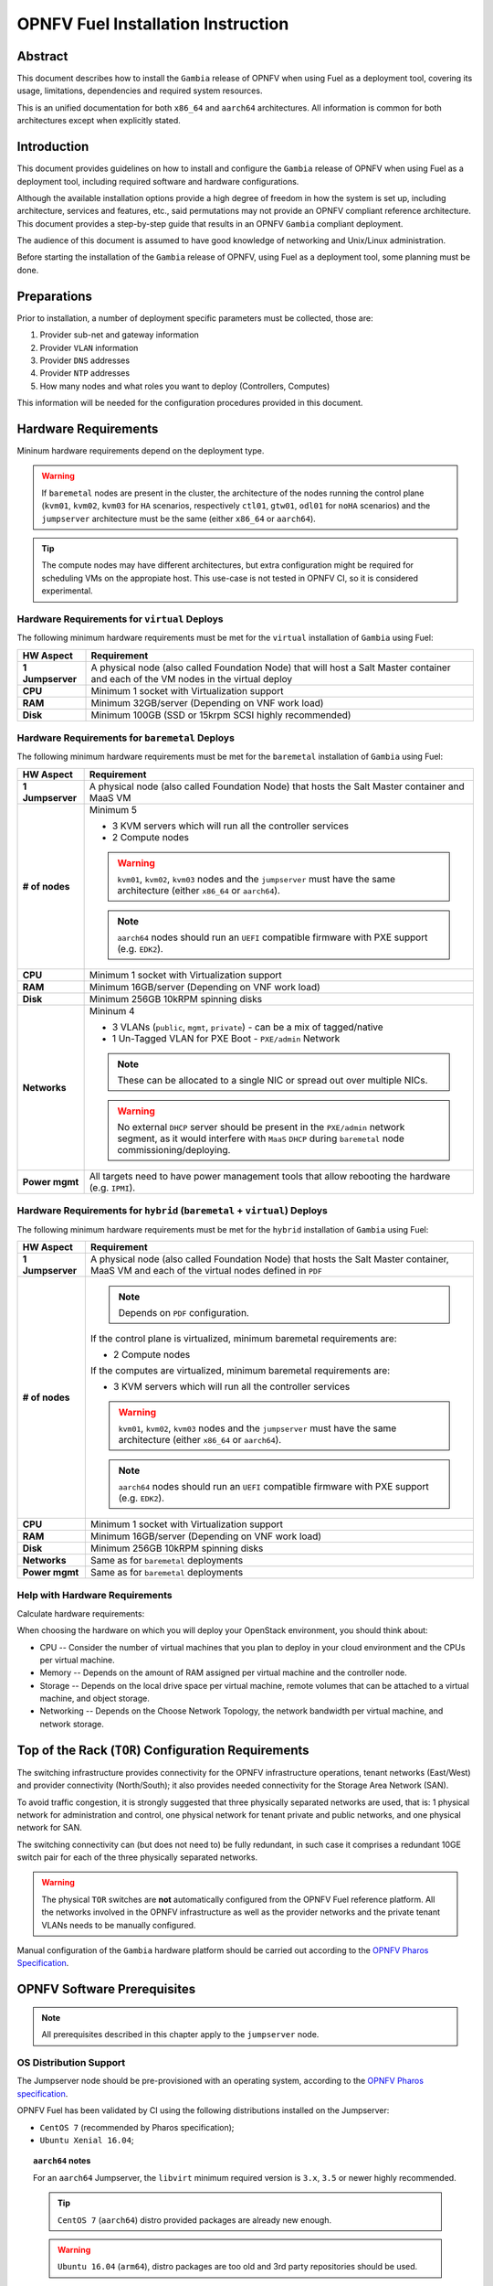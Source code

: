 .. This work is licensed under a Creative Commons Attribution 4.0 International License.
.. http://creativecommons.org/licenses/by/4.0
.. (c) Open Platform for NFV Project, Inc. and its contributors

***********************************
OPNFV Fuel Installation Instruction
***********************************

Abstract
========

This document describes how to install the ``Gambia`` release of
OPNFV when using Fuel as a deployment tool, covering its usage,
limitations, dependencies and required system resources.

This is an unified documentation for both ``x86_64`` and ``aarch64``
architectures. All information is common for both architectures
except when explicitly stated.

Introduction
============

This document provides guidelines on how to install and
configure the ``Gambia`` release of OPNFV when using Fuel as a
deployment tool, including required software and hardware configurations.

Although the available installation options provide a high degree of
freedom in how the system is set up, including architecture, services
and features, etc., said permutations may not provide an OPNFV
compliant reference architecture. This document provides a
step-by-step guide that results in an OPNFV ``Gambia`` compliant
deployment.

The audience of this document is assumed to have good knowledge of
networking and Unix/Linux administration.

Before starting the installation of the ``Gambia`` release of
OPNFV, using Fuel as a deployment tool, some planning must be
done.

Preparations
============

Prior to installation, a number of deployment specific parameters must be
collected, those are:

#.     Provider sub-net and gateway information

#.     Provider ``VLAN`` information

#.     Provider ``DNS`` addresses

#.     Provider ``NTP`` addresses

#.     How many nodes and what roles you want to deploy (Controllers, Computes)

This information will be needed for the configuration procedures
provided in this document.

Hardware Requirements
=====================

Mininum hardware requirements depend on the deployment type.

.. WARNING::

    If ``baremetal`` nodes are present in the cluster, the architecture of the
    nodes running the control plane (``kvm01``, ``kvm02``, ``kvm03`` for
    ``HA`` scenarios, respectively ``ctl01``, ``gtw01``, ``odl01`` for
    ``noHA`` scenarios) and the ``jumpserver`` architecture must be the same
    (either ``x86_64`` or ``aarch64``).

.. TIP::

    The compute nodes may have different architectures, but extra
    configuration might be required for scheduling VMs on the appropiate host.
    This use-case is not tested in OPNFV CI, so it is considered experimental.

Hardware Requirements for ``virtual`` Deploys
~~~~~~~~~~~~~~~~~~~~~~~~~~~~~~~~~~~~~~~~~~~~~

The following minimum hardware requirements must be met for the ``virtual``
installation of ``Gambia`` using Fuel:

+------------------+------------------------------------------------------+
| **HW Aspect**    | **Requirement**                                      |
|                  |                                                      |
+==================+======================================================+
| **1 Jumpserver** | A physical node (also called Foundation Node) that   |
|                  | will host a Salt Master container and each of the VM |
|                  | nodes in the virtual deploy                          |
+------------------+------------------------------------------------------+
| **CPU**          | Minimum 1 socket with Virtualization support         |
+------------------+------------------------------------------------------+
| **RAM**          | Minimum 32GB/server (Depending on VNF work load)     |
+------------------+------------------------------------------------------+
| **Disk**         | Minimum 100GB (SSD or 15krpm SCSI highly recommended)|
+------------------+------------------------------------------------------+

Hardware Requirements for ``baremetal`` Deploys
~~~~~~~~~~~~~~~~~~~~~~~~~~~~~~~~~~~~~~~~~~~~~~~

The following minimum hardware requirements must be met for the ``baremetal``
installation of ``Gambia`` using Fuel:

+------------------+------------------------------------------------------+
| **HW Aspect**    | **Requirement**                                      |
|                  |                                                      |
+==================+======================================================+
| **1 Jumpserver** | A physical node (also called Foundation Node) that   |
|                  | hosts the Salt Master container and MaaS VM          |
+------------------+------------------------------------------------------+
| **# of nodes**   | Minimum 5                                            |
|                  |                                                      |
|                  | - 3 KVM servers which will run all the controller    |
|                  |   services                                           |
|                  |                                                      |
|                  | - 2 Compute nodes                                    |
|                  |                                                      |
|                  | .. WARNING::                                         |
|                  |                                                      |
|                  |     ``kvm01``, ``kvm02``, ``kvm03`` nodes and the    |
|                  |     ``jumpserver`` must have the same architecture   |
|                  |     (either ``x86_64`` or ``aarch64``).              |
|                  |                                                      |
|                  | .. NOTE::                                            |
|                  |                                                      |
|                  |     ``aarch64`` nodes should run an ``UEFI``         |
|                  |     compatible firmware with PXE support             |
|                  |     (e.g. ``EDK2``).                                 |
+------------------+------------------------------------------------------+
| **CPU**          | Minimum 1 socket with Virtualization support         |
+------------------+------------------------------------------------------+
| **RAM**          | Minimum 16GB/server (Depending on VNF work load)     |
+------------------+------------------------------------------------------+
| **Disk**         | Minimum 256GB 10kRPM spinning disks                  |
+------------------+------------------------------------------------------+
| **Networks**     | Mininum 4                                            |
|                  |                                                      |
|                  | - 3 VLANs (``public``, ``mgmt``, ``private``) -      |
|                  |   can be a mix of tagged/native                      |
|                  |                                                      |
|                  | - 1 Un-Tagged VLAN for PXE Boot -                    |
|                  |   ``PXE/admin`` Network                              |
|                  |                                                      |
|                  | .. NOTE::                                            |
|                  |                                                      |
|                  |     These can be allocated to a single NIC           |
|                  |     or spread out over multiple NICs.                |
|                  |                                                      |
|                  | .. WARNING::                                         |
|                  |                                                      |
|                  |     No external ``DHCP`` server should be present    |
|                  |     in the ``PXE/admin`` network segment, as it      |
|                  |     would interfere with ``MaaS`` ``DHCP`` during    |
|                  |     ``baremetal`` node commissioning/deploying.      |
+------------------+------------------------------------------------------+
| **Power mgmt**   | All targets need to have power management tools that |
|                  | allow rebooting the hardware (e.g. ``IPMI``).        |
+------------------+------------------------------------------------------+

Hardware Requirements for ``hybrid`` (``baremetal`` + ``virtual``) Deploys
~~~~~~~~~~~~~~~~~~~~~~~~~~~~~~~~~~~~~~~~~~~~~~~~~~~~~~~~~~~~~~~~~~~~~~~~~~

The following minimum hardware requirements must be met for the ``hybrid``
installation of ``Gambia`` using Fuel:

+------------------+------------------------------------------------------+
| **HW Aspect**    | **Requirement**                                      |
|                  |                                                      |
+==================+======================================================+
| **1 Jumpserver** | A physical node (also called Foundation Node) that   |
|                  | hosts the Salt Master container, MaaS VM and         |
|                  | each of the virtual nodes defined in ``PDF``         |
+------------------+------------------------------------------------------+
| **# of nodes**   | .. NOTE::                                            |
|                  |                                                      |
|                  |     Depends on ``PDF`` configuration.                |
|                  |                                                      |
|                  | If the control plane is virtualized, minimum         |
|                  | baremetal requirements are:                          |
|                  |                                                      |
|                  | - 2 Compute nodes                                    |
|                  |                                                      |
|                  | If the computes are virtualized, minimum             |
|                  | baremetal requirements are:                          |
|                  |                                                      |
|                  | - 3 KVM servers which will run all the controller    |
|                  |   services                                           |
|                  |                                                      |
|                  | .. WARNING::                                         |
|                  |                                                      |
|                  |     ``kvm01``, ``kvm02``, ``kvm03`` nodes and the    |
|                  |     ``jumpserver`` must have the same architecture   |
|                  |     (either ``x86_64`` or ``aarch64``).              |
|                  |                                                      |
|                  | .. NOTE::                                            |
|                  |                                                      |
|                  |     ``aarch64`` nodes should run an ``UEFI``         |
|                  |     compatible firmware with PXE support             |
|                  |     (e.g. ``EDK2``).                                 |
+------------------+------------------------------------------------------+
| **CPU**          | Minimum 1 socket with Virtualization support         |
+------------------+------------------------------------------------------+
| **RAM**          | Minimum 16GB/server (Depending on VNF work load)     |
+------------------+------------------------------------------------------+
| **Disk**         | Minimum 256GB 10kRPM spinning disks                  |
+------------------+------------------------------------------------------+
| **Networks**     | Same as for ``baremetal`` deployments                |
+------------------+------------------------------------------------------+
| **Power mgmt**   | Same as for ``baremetal`` deployments                |
+------------------+------------------------------------------------------+

Help with Hardware Requirements
~~~~~~~~~~~~~~~~~~~~~~~~~~~~~~~

Calculate hardware requirements:

When choosing the hardware on which you will deploy your OpenStack
environment, you should think about:

- CPU -- Consider the number of virtual machines that you plan to deploy in
  your cloud environment and the CPUs per virtual machine.

- Memory -- Depends on the amount of RAM assigned per virtual machine and the
  controller node.

- Storage -- Depends on the local drive space per virtual machine, remote
  volumes that can be attached to a virtual machine, and object storage.

- Networking -- Depends on the Choose Network Topology, the network bandwidth
  per virtual machine, and network storage.

Top of the Rack (``TOR``) Configuration Requirements
====================================================

The switching infrastructure provides connectivity for the OPNFV
infrastructure operations, tenant networks (East/West) and provider
connectivity (North/South); it also provides needed connectivity for
the Storage Area Network (SAN).

To avoid traffic congestion, it is strongly suggested that three
physically separated networks are used, that is: 1 physical network
for administration and control, one physical network for tenant private
and public networks, and one physical network for SAN.

The switching connectivity can (but does not need to) be fully redundant,
in such case it comprises a redundant 10GE switch pair for each of the
three physically separated networks.

.. WARNING::

    The physical ``TOR`` switches are **not** automatically configured from
    the OPNFV Fuel reference platform. All the networks involved in the OPNFV
    infrastructure as well as the provider networks and the private tenant
    VLANs needs to be manually configured.

Manual configuration of the ``Gambia`` hardware platform should
be carried out according to the `OPNFV Pharos Specification`_.

OPNFV Software Prerequisites
============================

.. NOTE::

    All prerequisites described in this chapter apply to the ``jumpserver``
    node.

OS Distribution Support
~~~~~~~~~~~~~~~~~~~~~~~

The Jumpserver node should be pre-provisioned with an operating system,
according to the `OPNFV Pharos specification`_.

OPNFV Fuel has been validated by CI using the following distributions
installed on the Jumpserver:

- ``CentOS 7`` (recommended by Pharos specification);
- ``Ubuntu Xenial 16.04``;

.. TOPIC:: ``aarch64`` notes

    For an ``aarch64`` Jumpserver, the ``libvirt`` minimum required
    version is ``3.x``, ``3.5`` or newer highly recommended.

    .. TIP::

        ``CentOS 7`` (``aarch64``) distro provided packages are already new
        enough.

    .. WARNING::

        ``Ubuntu 16.04`` (``arm64``), distro packages are too old and 3rd party
        repositories should be used.

    For convenience, Armband provides a DEB repository holding all the
    required packages.

    To add and enable the Armband repository on an Ubuntu 16.04 system,
    create a new sources list file ``/apt/sources.list.d/armband.list``
    with the following contents:

    .. code-block:: console

        jenkins@jumpserver:~$ cat /etc/apt/sources.list.d/armband.list
        deb http://linux.enea.com/mcp-repos/queens/xenial queens-armband main

        jenkins@jumpserver:~$ sudo apt-key adv --keyserver keys.gnupg.net \
                                               --recv 798AB1D1
        jenkins@jumpserver:~$ sudo apt-get update

OS Distribution Packages
~~~~~~~~~~~~~~~~~~~~~~~~

By default, the ``deploy.sh`` script will automatically install the required
distribution package dependencies on the Jumpserver, so the end user does
not have to manually install them before starting the deployment.

This includes Python, QEMU, libvirt etc.

.. SEEALSO::

    To disable automatic package installation (and/or upgrade) during
    deployment, check out the ``-P`` deploy argument.

.. WARNING::

    The install script expects ``libvirt`` to be already running on the
    Jumpserver.

In case ``libvirt`` packages are missing, the script will install them; but
depending on the OS distribution, the user might have to start the
``libvirt`` daemon service manually, then run the deploy script again.

Therefore, it is recommended to install ``libvirt`` explicitly on the
Jumpserver before the deployment.

While not mandatory, upgrading the kernel on the Jumpserver is also highly
recommended.

.. code-block:: console

    jenkins@jumpserver:~$ sudo apt-get install \
                          linux-image-generic-hwe-16.04-edge libvirt-bin
    jenkins@jumpserver:~$ sudo reboot

User Requirements
~~~~~~~~~~~~~~~~~

The user running the deploy script on the Jumpserver should belong to
``sudo`` and ``libvirt`` groups, and have passwordless sudo access.

.. NOTE::

    Throughout this documentation, we will use the ``jenkins`` username for
    this role.

The following example adds the groups to the user ``jenkins``:

.. code-block:: console

    jenkins@jumpserver:~$ sudo usermod -aG sudo jenkins
    jenkins@jumpserver:~$ sudo usermod -aG libvirt jenkins
    jenkins@jumpserver:~$ sudo reboot
    jenkins@jumpserver:~$ groups
    jenkins sudo libvirt

    jenkins@jumpserver:~$ sudo visudo
    ...
    %jenkins ALL=(ALL) NOPASSWD:ALL

Local Artifact Storage
~~~~~~~~~~~~~~~~~~~~~~

The folder containing the temporary deploy artifacts (``/home/jenkins/tmpdir``
in the examples below) needs to have mask ``777`` in order for ``libvirt`` to
be able to use them.

.. code-block:: console

    jenkins@jumpserver:~$ mkdir -p -m 777 /home/jenkins/tmpdir

Network Configuration
~~~~~~~~~~~~~~~~~~~~~

Relevant Linux bridges should also be pre-configured for certain networks,
depending on the type of the deployment.

+------------+---------------+----------------------------------------------+
| Network    | Linux Bridge  | Linux Bridge necessity based on deploy type  |
|            |               +--------------+---------------+---------------+
|            |               | ``virtual``  | ``baremetal`` | ``hybrid``    |
+============+===============+==============+===============+===============+
| PXE/admin  | ``admin_br``  | absent       | present       | present       |
+------------+---------------+--------------+---------------+---------------+
| management | ``mgmt_br``   | optional     | optional,     | optional,     |
|            |               |              | recommended,  | recommended,  |
|            |               |              | required for  | required for  |
|            |               |              | ``functest``, | ``functest``, |
|            |               |              | ``yardstick`` | ``yardstick`` |
+------------+---------------+--------------+---------------+---------------+
| internal   | ``int_br``    | optional     | optional      | present       |
+------------+---------------+--------------+---------------+---------------+
| public     | ``public_br`` | optional     | optional,     | optional,     |
|            |               |              | recommended,  | recommended,  |
|            |               |              | useful for    | useful for    |
|            |               |              | debugging     | debugging     |
+------------+---------------+--------------+---------------+---------------+

.. TIP::

    IP addresses should be assigned to the created bridge interfaces (not
    to one of its ports).

.. WARNING::

    ``PXE/admin`` bridge (``admin_br``) **must** have an IP address.

Changes ``deploy.sh`` Will Perform to Jumpserver OS
~~~~~~~~~~~~~~~~~~~~~~~~~~~~~~~~~~~~~~~~~~~~~~~~~~~

.. WARNING::

    The install script will alter Jumpserver sysconf and disable
    ``net.bridge.bridge-nf-call``.

.. WARNING::

    The install script will automatically install and/or upgrade the
    required distribution package dependencies on the Jumpserver,
    unless explicitly asked not to (via the ``-P`` deploy arg).

OPNFV Software Configuration (``XDF``)
======================================

.. versionadded:: 5.0.0
.. versionchanged:: 7.0.0

Unlike the old approach based on OpenStack Fuel, OPNFV Fuel no longer has a
graphical user interface for configuring the environment, but instead
switched to OPNFV specific descriptor files that we will call generically
``XDF``:

- ``PDF`` (POD Descriptor File) provides an abstraction of the target POD
  with all its hardware characteristics and required parameters;
- ``IDF`` (Installer Descriptor File) extends the ``PDF`` with POD related
  parameters required by the OPNFV Fuel installer;
- ``SDF`` (Scenario Descriptor File, **not** yet adopted) will later
  replace embedded scenario definitions, describing the roles and layout of
  the cluster enviroment for a given reference architecture;

.. TIP::

    For ``virtual`` deployments, if the ``public`` network will be accessed
    from outside the ``jumpserver`` node, a custom ``PDF``/``IDF`` pair is
    required for customizing ``idf.net_config.public`` and
    ``idf.fuel.jumphost.bridges.public``.

.. NOTE::

    For OPNFV CI PODs, as well as simple (no ``public`` bridge) ``virtual``
    deployments, ``PDF``/``IDF`` files are already available in the
    `pharos git repo`_. They can be used as a reference for user-supplied
    inputs or to kick off a deployment right away.

+----------+------------------------------------------------------------------+
| LAB/POD  | ``PDF``/``IDF`` availability based on deploy type                |
|          +------------------------+--------------------+--------------------+
|          | ``virtual``            | ``baremetal``      | ``hybrid``         |
+==========+========================+====================+====================+
| OPNFV CI | available in           | available in       | N/A, as currently  |
| POD      | `pharos git repo`_     | `pharos git repo`_ | there are 0 hybrid |
|          | (e.g.                  | (e.g. ``lf-pod2``, | PODs in OPNFV CI   |
|          | ``ericsson-virtual1``) | ``arm-pod5``)      |                    |
+----------+------------------------+--------------------+--------------------+
| local or | ``user-supplied``      | ``user-supplied``  | ``user-supplied``  |
| new POD  |                        |                    |                    |
+----------+------------------------+--------------------+--------------------+

.. TIP::

    Both ``PDF`` and ``IDF`` structure are modelled as ``yaml`` schemas in the
    `pharos git repo`_, also included as a git submodule in OPNFV Fuel.

    .. SEEALSO::

        - ``mcp/scripts/pharos/config/pdf/pod1.schema.yaml``
        - ``mcp/scripts/pharos/config/pdf/idf-pod1.schema.yaml``

    Schema files are also used during the initial deployment phase to validate
    the user-supplied input ``PDF``/``IDF`` files.

``PDF``
~~~~~~~

The Pod Descriptor File is a hardware description of the POD
infrastructure. The information is modeled under a ``yaml`` structure.

The hardware description covers the ``jumphost`` node and a set of ``nodes``
for the cluster target boards. For each node the following characteristics
are defined:

- Node parameters including ``CPU`` features and total memory;
- A list of available disks;
- Remote management parameters;
- Network interfaces list including name, ``MAC`` address, link speed,
  advanced features;

.. SEEALSO::

    A reference file with the expected ``yaml`` structure is available at:

    - ``mcp/scripts/pharos/config/pdf/pod1.yaml``

    For more information on ``PDF``, see the `OPNFV PDF Wiki Page`_.

.. WARNING::

    The fixed IPs defined in ``PDF`` are ignored by the OPNFV Fuel installer
    script and it will instead assign addresses based on the network ranges
    defined in ``IDF``.

    For more details on the way IP addresses are assigned, see
    :ref:`OPNFV Fuel User Guide <fuel-userguide>`.

``PDF``/``IDF`` Role (hostname) Mapping
~~~~~~~~~~~~~~~~~~~~~~~~~~~~~~~~~~~~~~~

Upcoming ``SDF`` support will introduce a series of possible node roles.
Until that happens, the role mapping logic is hardcoded, based on node index
in ``PDF``/``IDF`` (which should also be in sync, i.e. the parameters of the
``n``-th cluster node defined in ``PDF`` should be the ``n``-th node in
``IDF`` structures too).

+-------------+------------------+----------------------+
| Node index  | ``HA`` scenario  | ``noHA`` scenario    |
+=============+==================+======================+
| 1st         | ``kvm01``        | ``ctl01``            |
+-------------+------------------+----------------------+
| 2nd         | ``kvm02``        | ``gtw01``            |
+-------------+------------------+----------------------+
| 3rd         | ``kvm03``        | ``odl01``/``unused`` |
+-------------+------------------+----------------------+
| 4th,        | ``cmp001``,      | ``cmp001``,          |
| 5th,        | ``cmp002``,      | ``cmp002``,          |
| ...         | ``...``          | ``...``              |
+-------------+------------------+----------------------+

.. TIP::

    To switch node role(s), simply reorder the node definitions in
    ``PDF``/``IDF`` (make sure to keep them in sync).

``IDF``
~~~~~~~

The Installer Descriptor File extends the ``PDF`` with POD related parameters
required by the installer. This information may differ per each installer type
and it is not considered part of the POD infrastructure.

``idf.*`` Overview
------------------

The ``IDF`` file must be named after the ``PDF`` it attaches to, with the
prefix ``idf-``.

.. SEEALSO::

    A reference file with the expected ``yaml`` structure is available at:

    - ``mcp/scripts/pharos/config/pdf/idf-pod1.yaml``

The file follows a ``yaml`` structure and at least two sections
(``idf.net_config`` and ``idf.fuel``) are expected.

The ``idf.fuel`` section defines several sub-sections required by the OPNFV
Fuel installer:

- ``jumphost``: List of bridge names for each network on the Jumpserver;
- ``network``: List of device name and bus address info of all the target nodes.
  The order must be aligned with the order defined in the ``PDF`` file.
  The OPNFV Fuel installer relies on the ``IDF`` model to setup all node NICs
  by defining the expected device name and bus address;
- ``maas``: Defines the target nodes commission timeout and deploy timeout;
- ``reclass``: Defines compute parameter tuning, including huge pages, ``CPU``
  pinning and other ``DPDK`` settings;

.. code-block:: yaml

    ---
    idf:
      version: 0.1     # fixed, the only supported version (mandatory)
      net_config:      # POD network configuration overview (mandatory)
        oob: ...       # mandatory
        admin: ...     # mandatory
        mgmt: ...      # mandatory
        storage: ...   # mandatory
        private: ...   # mandatory
        public: ...    # mandatory
      fuel:            # OPNFV Fuel specific section (mandatory)
        jumphost:      # OPNFV Fuel jumpserver bridge configuration (mandatory)
          bridges:                          # Bridge name mapping (mandatory)
            admin: 'admin_br'               # <PXE/admin bridge name> or ~
            mgmt: 'mgmt_br'                 # <mgmt bridge name> or ~
            private: ~                      # <private bridge name> or ~
            public: 'public_br'             # <public bridge name> or ~
          trunks: ...                       # Trunked networks (optional)
        maas:                               # MaaS timeouts (optional)
          timeout_comissioning: 10          # commissioning timeout in minutes
          timeout_deploying: 15             # deploy timeout in minutes
        network:                            # Cluster nodes network (mandatory)
          ntp_strata_host1: 1.pool.ntp.org  # NTP1 (optional)
          ntp_strata_host2: 0.pool.ntp.org  # NTP2 (optional)
          node: ...                         # List of per-node cfg (mandatory)
        reclass:                            # Additional params (mandatory)
          node: ...                         # List of per-node cfg (mandatory)

``idf.net_config``
------------------

``idf.net_config`` was introduced as a mechanism to map all the usual cluster
networks (internal and provider networks, e.g. ``mgmt``) to their ``VLAN``
tags, ``CIDR`` and a physical interface index (used to match networks to
interface names, like ``eth0``, on the cluster nodes).


.. WARNING::

    The mapping between one network segment (e.g. ``mgmt``) and its ``CIDR``/
    ``VLAN`` is not configurable on a per-node basis, but instead applies to
    all the nodes in the cluster.

For each network, the following parameters are currently supported:

+--------------------------+--------------------------------------------------+
| ``idf.net_config.*`` key | Details                                          |
+==========================+==================================================+
| ``interface``            | The index of the interface to use for this net.  |
|                          | For each cluster node (if network is present),   |
|                          | OPNFV Fuel will determine the underlying physical|
|                          | interface by picking the element at index        |
|                          | ``interface`` from the list of network interface |
|                          | names defined in                                 |
|                          | ``idf.fuel.network.node.*.interfaces``.          |
|                          | Required for each network.                       |
|                          |                                                  |
|                          | .. NOTE::                                        |
|                          |                                                  |
|                          |     The interface index should be the            |
|                          |     same on all cluster nodes. This can be       |
|                          |     achieved by ordering them accordingly in     |
|                          |     ``PDF``/``IDF``.                             |
+--------------------------+--------------------------------------------------+
| ``vlan``                 | ``VLAN`` tag (integer) or the string ``native``. |
|                          | Required for each network.                       |
+--------------------------+--------------------------------------------------+
| ``ip-range``             | When specified, all cluster IPs dynamically      |
|                          | allocated by OPNFV Fuel for that network will be |
|                          | assigned inside this range.                      |
|                          | Required for ``oob``, optional for others.       |
|                          |                                                  |
|                          | .. NOTE::                                        |
|                          |                                                  |
|                          |     For now, only range start address is used.   |
+--------------------------+--------------------------------------------------+
| ``network``              | Network segment address.                         |
|                          | Required for each network, except ``oob``.       |
+--------------------------+--------------------------------------------------+
| ``mask``                 | Network segment mask.                            |
|                          | Required for each network, except ``oob``.       |
+--------------------------+--------------------------------------------------+
| ``gateway``              | Gateway IP address.                              |
|                          | Required for ``public``, N/A for others.         |
+--------------------------+--------------------------------------------------+
| ``dns``                  | List of DNS IP addresses.                        |
|                          | Required for ``public``, N/A for others.         |
+--------------------------+--------------------------------------------------+

Sample ``public`` network configuration block:

.. code-block:: yaml

    idf:
        net_config:
            public:
              interface: 1
              vlan: native
              network: 10.0.16.0
              ip-range: 10.0.16.100-10.0.16.253
              mask: 24
              gateway: 10.0.16.254
              dns:
                - 8.8.8.8
                - 8.8.4.4

.. TOPIC:: ``hybrid`` POD notes

    Interface indexes must be the same for all nodes, which is problematic
    when mixing ``virtual`` nodes (where all interfaces were untagged
    so far) with ``baremetal`` nodes (where interfaces usually carry
    tagged VLANs).

    .. TIP::

        To achieve this, a special ``jumpserver`` network layout is used:
        ``mgmt``, ``storage``, ``private``, ``public`` are trunked together
        in a single ``trunk`` bridge:

        - without decapsulating them (if they are also tagged on ``baremetal``);
          a ``trunk.<vlan_tag>`` interface should be created on the
          ``jumpserver`` for each tagged VLAN so the kernel won't drop the
          packets;
        - by decapsulating them  first (if they are also untagged on
          ``baremetal`` nodes);

    The ``trunk`` bridge is then used for all bridges OPNFV Fuel
    is aware of in ``idf.fuel.jumphost.bridges``, e.g. for a ``trunk`` where
    only ``mgmt`` network is not decapsulated:

    .. code-block:: yaml

        idf:
            fuel:
              jumphost:
                bridges:
                  admin: 'admin_br'
                  mgmt: 'trunk'
                  private: 'trunk'
                  public: 'trunk'
                trunks:
                  # mgmt network is not decapsulated for jumpserver infra VMs,
                  # to align with the VLAN configuration of baremetal nodes.
                  mgmt: True

.. WARNING::

    The Linux kernel limits the name of network interfaces to 16 characters.
    Extra care is required when choosing bridge names, so appending the
    ``VLAN`` tag won't lead to an interface name length exceeding that limit.

``idf.fuel.network``
--------------------

``idf.fuel.network`` allows mapping the cluster networks (e.g. ``mgmt``) to
their physical interface name (e.g. ``eth0``) and bus address on the cluster
nodes.

``idf.fuel.network.node`` should be a list with the same number (and order) of
elements as the cluster nodes defined in ``PDF``, e.g. the second cluster node
in ``PDF`` will use the interface name and bus address defined in the second
list element.

Below is a sample configuration block for a single node with two interfaces:

.. code-block:: yaml

    idf:
      fuel:
        network:
          node:
            # Ordered-list, index should be in sync with node index in PDF
            - interfaces:
                # Ordered-list, index should be in sync with interface index
                # in PDF
                - 'ens3'
                - 'ens4'
              busaddr:
                # Bus-info reported by `ethtool -i ethX`
                - '0000:00:03.0'
                - '0000:00:04.0'


``idf.fuel.reclass``
--------------------

``idf.fuel.reclass`` provides a way of overriding default values in the
reclass cluster model.

This currently covers strictly compute parameter tuning, including huge
pages, ``CPU`` pinning and other ``DPDK`` settings.

``idf.fuel.reclass.node`` should be a list with the same number (and order) of
elements as the cluster nodes defined in ``PDF``, e.g. the second cluster node
in ``PDF`` will use the parameters defined in the second list element.

The following parameters are currently supported:

+---------------------------------+-------------------------------------------+
| ``idf.fuel.reclass.node.*``     | Details                                   |
| key                             |                                           |
+=================================+===========================================+
| ``nova_cpu_pinning``            | List of CPU cores nova will be pinned to. |
|                                 |                                           |
|                                 | .. NOTE::                                 |
|                                 |                                           |
|                                 |     Currently disabled.                   |
+---------------------------------+-------------------------------------------+
| ``compute_hugepages_size``      | Size of each persistent huge pages.       |
|                                 |                                           |
|                                 | Usual values are ``2M`` and ``1G``.       |
+---------------------------------+-------------------------------------------+
| ``compute_hugepages_count``     | Total number of persistent huge pages.    |
+---------------------------------+-------------------------------------------+
| ``compute_hugepages_mount``     | Mount point to use for huge pages.        |
+---------------------------------+-------------------------------------------+
| ``compute_kernel_isolcpu``      | List of certain CPU cores that are        |
|                                 | isolated from Linux scheduler.            |
+---------------------------------+-------------------------------------------+
| ``compute_dpdk_driver``         | Kernel module to provide userspace I/O    |
|                                 | support.                                  |
+---------------------------------+-------------------------------------------+
| ``compute_ovs_pmd_cpu_mask``    | Hexadecimal mask of CPUs to run ``DPDK``  |
|                                 | Poll-mode drivers.                        |
+---------------------------------+-------------------------------------------+
| ``compute_ovs_dpdk_socket_mem`` | Set of amount huge pages in ``MB`` to be  |
|                                 | used by ``OVS-DPDK`` daemon taken for each|
|                                 | ``NUMA`` node. Set size is equal to       |
|                                 | ``NUMA`` nodes count, elements are        |
|                                 | divided by comma.                         |
+---------------------------------+-------------------------------------------+
| ``compute_ovs_dpdk_lcore_mask`` | Hexadecimal mask of ``DPDK`` lcore        |
|                                 | parameter used to run ``DPDK`` processes. |
+---------------------------------+-------------------------------------------+
| ``compute_ovs_memory_channels`` | Number of memory channels to be used.     |
+---------------------------------+-------------------------------------------+
| ``dpdk0_driver``                | NIC driver to use for physical network    |
|                                 | interface.                                |
+---------------------------------+-------------------------------------------+
| ``dpdk0_n_rxq``                 | Number of ``RX`` queues.                  |
+---------------------------------+-------------------------------------------+

Sample ``compute_params`` configuration block (for a single node):

.. code-block:: yaml

    idf:
      fuel:
        reclass:
          node:
            - compute_params:
                common: &compute_params_common
                  compute_hugepages_size: 2M
                  compute_hugepages_count: 2048
                  compute_hugepages_mount: /mnt/hugepages_2M
                dpdk:
                  <<: *compute_params_common
                  compute_dpdk_driver: uio
                  compute_ovs_pmd_cpu_mask: "0x6"
                  compute_ovs_dpdk_socket_mem: "1024"
                  compute_ovs_dpdk_lcore_mask: "0x8"
                  compute_ovs_memory_channels: "2"
                  dpdk0_driver: igb_uio
                  dpdk0_n_rxq: 2

``SDF``
~~~~~~~

Scenario Descriptor Files are not yet implemented in the OPNFV Fuel ``Gambia``
release.

Instead, embedded OPNFV Fuel scenarios files are locally available in
``mcp/config/scenario``.

OPNFV Software Installation and Deployment
==========================================

This section describes the process of installing all the components needed to
deploy the full OPNFV reference platform stack across a server cluster.

Deployment Types
~~~~~~~~~~~~~~~~

.. WARNING::

    OPNFV releases previous to ``Gambia`` used to rely on the ``virtual``
    keyword being part of the POD name (e.g. ``ericsson-virtual2``) to
    configure the deployment type as ``virtual``. Otherwise ``baremetal``
    was implied.

``Gambia`` and newer releases are more flexbile towards supporting a mix
of ``baremetal`` and ``virtual`` nodes, so the type of deployment is
now automatically determined based on the cluster nodes types in ``PDF``:

+---------------------------------+-------------------------------------------+
| ``PDF`` has nodes of type       | Deployment type                           |
+---------------+-----------------+                                           |
| ``baremetal`` | ``virtual``     |                                           |
+===============+=================+===========================================+
| yes           | no              | ``baremetal``                             |
+---------------+-----------------+-------------------------------------------+
| yes           | yes             | ``hybrid``                                |
+---------------+-----------------+-------------------------------------------+
| no            | yes             | ``virtual``                               |
+---------------+-----------------+-------------------------------------------+

Based on that, the deployment script will later enable/disable certain extra
nodes (e.g. ``mas01``) and/or ``STATE`` files (e.g. ``maas``).

``HA`` vs ``noHA``
~~~~~~~~~~~~~~~~~~

High availability of OpenStack services is determined based on scenario name,
e.g. ``os-nosdn-nofeature-noha`` vs ``os-nosdn-nofeature-ha``.

.. TIP::

    ``HA`` scenarios imply a virtualized control plane (``VCP``) for the
    OpenStack services running on the 3 ``kvm`` nodes.

    .. SEEALSO::

        An experimental feature argument (``-N``) is supported by the deploy
        script for disabling ``VCP``, although it might not be supported by
        all scenarios and is not being continuosly validated by OPNFV CI/CD.

.. WARNING::

    ``virtual`` ``HA`` deployments are not officially supported, due to
    poor performance and various limitations of nested virtualization on
    both ``x86_64`` and ``aarch64`` architectures.

    .. TIP::

        ``virtual`` ``HA`` deployments without ``VCP`` are supported, but
        highly experimental.

+-------------------------------+-------------------------+-------------------+
| Feature                       | ``HA`` scenario         | ``noHA`` scenario |
+===============================+=========================+===================+
| ``VCP``                       | yes,                    | no                |
| (Virtualized Control Plane)   | disabled with ``-N``    |                   |
+-------------------------------+-------------------------+-------------------+
| OpenStack APIs SSL            | yes                     | no                |
+-------------------------------+-------------------------+-------------------+
| Storage                       | ``GlusterFS``           | ``NFS``           |
+-------------------------------+-------------------------+-------------------+

Steps to Start the Automatic Deploy
~~~~~~~~~~~~~~~~~~~~~~~~~~~~~~~~~~~

These steps are common for ``virtual``, ``baremetal`` or ``hybrid`` deploys,
``x86_64``, ``aarch64`` or ``mixed`` (``x86_64`` and ``aarch64``):

- Clone the OPNFV Fuel code from gerrit
- Checkout the ``Gambia`` release tag
- Start the deploy script

.. NOTE::

    The deployment uses the OPNFV Pharos project as input (``PDF`` and
    ``IDF`` files) for hardware and network configuration of all current
    OPNFV PODs.

    When deploying a new POD, one may pass the ``-b`` flag to the deploy
    script to override the path for the labconfig directory structure
    containing the ``PDF`` and ``IDF`` (``<URI to configuration repo ...>`` is
    the absolute path to a local or remote directory structure, populated
    similar to `pharos git repo`_, i.e. ``PDF``/``IDF`` reside in a
    subdirectory called ``labs/<lab_name>``).

.. code-block:: console

    jenkins@jumpserver:~$ git clone https://git.opnfv.org/fuel
    jenkins@jumpserver:~$ cd fuel
    jenkins@jumpserver:~/fuel$ git checkout opnfv-7.0.0
    jenkins@jumpserver:~/fuel$ ci/deploy.sh -l <lab_name> \
                                            -p <pod_name> \
                                            -b <URI to configuration repo containing the PDF/IDF files> \
                                            -s <scenario> \
                                            -D \
                                            -S <Storage directory for deploy artifacts> |& tee deploy.log

.. TIP::

    Besides the basic options,  there are other recommended deploy arguments:

    - use ``-D`` option to enable the debug info
    - use ``-S`` option to point to a tmp dir where the disk images are saved.
      The deploy artifacts will be re-used on subsequent (re)deployments.
    - use ``|& tee`` to save the deploy log to a file

Typical Cluster Examples
~~~~~~~~~~~~~~~~~~~~~~~~

Common cluster layouts usually fall into one of the cases described below,
categorized by deployment type (``baremetal``, ``virtual`` or ``hybrid``) and
high availability (``HA`` or ``noHA``).

A simplified overview of the steps ``deploy.sh`` will automatically perform is:

- create a Salt Master Docker container on the jumpserver, which will drive
  the rest of the installation;
- ``baremetal`` or ``hybrid`` only: create a ``MaaS`` infrastructure node VM,
  which will be leveraged using Salt to handle OS provisioning on the
  ``baremetal`` nodes;
- leverage Salt to install & configure OpenStack;

.. NOTE::

    A virtual network ``mcpcontrol`` is always created for initial connection
    of the VMs on Jumphost.

.. WARNING::

    A single cluster deployment per ``jumpserver`` node is currently supported,
    indifferent of its type (``virtual``, ``baremetal`` or ``hybrid``).

Once the deployment is complete, the following should be accessible:

+---------------+----------------------------------+---------------------------+
| Resource      | ``HA`` scenario                  | ``noHA`` scenario         |
+===============+==================================+===========================+
| ``Horizon``   | ``https://<prx public VIP>``     | ``http://<ctl VIP>:8078`` |
| (Openstack    |                                  |                           |
| Dashboard)    |                                  |                           |
+---------------+----------------------------------+---------------------------+
| ``SaltStack`` | ``http://<prx public VIP>:8090`` | N/A                       |
| Deployment    |                                  |                           |
| Documentation |                                  |                           |
+---------------+----------------------------------+---------------------------+

.. SEEALSO::

    For more details on locating and importing the generated SSL certificate,
    see :ref:`OPNFV Fuel User Guide <fuel-userguide>`.

``virtual`` ``noHA`` POD
------------------------

In the following figure there are two generic examples of ``virtual`` deploys,
each on a separate Jumphost node, both behind the same ``TOR`` switch:

- Jumphost 1 has only virsh bridges (created by the deploy script);
- Jumphost 2 has a mix of Linux (manually created) and ``libvirt`` managed
  bridges (created by the deploy script);

.. figure:: img/fuel_virtual_noha.png
   :align: center
   :width: 60%
   :alt: OPNFV Fuel Virtual noHA POD Network Layout Examples

   OPNFV Fuel Virtual noHA POD Network Layout Examples

   +-------------+------------------------------------------------------------+
   | ``cfg01``   | Salt Master Docker container                               |
   +-------------+------------------------------------------------------------+
   | ``ctl01``   | Controller VM                                              |
   +-------------+------------------------------------------------------------+
   | ``gtw01``   | Gateway VM with neutron services                           |
   |             | (``DHCP`` agent, ``L3`` agent, ``metadata`` agent etc)     |
   +-------------+------------------------------------------------------------+
   | ``odl01``   | VM on which ``ODL`` runs                                   |
   |             | (for scenarios deployed with ODL)                          |
   +-------------+------------------------------------------------------------+
   | ``cmp001``, | Compute VMs                                                |
   | ``cmp002``  |                                                            |
   +-------------+------------------------------------------------------------+

.. TIP::

    If external access to the ``public`` network is not required, there is
    little to no motivation to create a custom ``PDF``/``IDF`` set for a
    virtual deployment.

    Instead, the existing virtual PODs definitions in `pharos git repo`_ can
    be used as-is:

    - ``ericsson-virtual1`` for ``x86_64``;
    - ``arm-virtual2`` for ``aarch64``;

.. code-block:: console

    # example deploy cmd for an x86_64 virtual cluster
    jenkins@jumpserver:~/fuel$ ci/deploy.sh -l ericsson \
                                            -p virtual1 \
                                            -s os-nosdn-nofeature-noha \
                                            -D \
                                            -S /home/jenkins/tmpdir |& tee deploy.log

``baremetal`` ``noHA`` POD
--------------------------

.. WARNING::

    These scenarios are not tested in OPNFV CI, so they are considered
    experimental.

.. figure:: img/fuel_baremetal_noha.png
   :align: center
   :width: 60%
   :alt: OPNFV Fuel Baremetal noHA POD Network Layout Example

   OPNFV Fuel Baremetal noHA POD Network Layout Example

   +-------------+------------------------------------------------------------+
   | ``cfg01``   | Salt Master Docker container                               |
   +-------------+------------------------------------------------------------+
   | ``mas01``   | MaaS Node VM                                               |
   +-------------+------------------------------------------------------------+
   | ``ctl01``   | Baremetal controller node                                  |
   +-------------+------------------------------------------------------------+
   | ``gtw01``   | Baremetal Gateway with neutron services                    |
   |             | (dhcp agent, L3 agent, metadata, etc)                      |
   +-------------+------------------------------------------------------------+
   | ``odl01``   | Baremetal node on which ODL runs                           |
   |             | (for scenarios deployed with ODL, otherwise unused         |
   +-------------+------------------------------------------------------------+
   | ``cmp001``, | Baremetal Computes                                         |
   | ``cmp002``  |                                                            |
   +-------------+------------------------------------------------------------+
   | Tenant VM   | VM running in the cloud                                    |
   +-------------+------------------------------------------------------------+

``baremetal`` ``HA`` POD
------------------------

.. figure:: img/fuel_baremetal_ha.png
   :align: center
   :width: 60%
   :alt: OPNFV Fuel Baremetal HA POD Network Layout Example

   OPNFV Fuel Baremetal HA POD Network Layout Example

   +---------------------------+----------------------------------------------+
   | ``cfg01``                 | Salt Master Docker container                 |
   +---------------------------+----------------------------------------------+
   | ``mas01``                 | MaaS Node VM                                 |
   +---------------------------+----------------------------------------------+
   | ``kvm01``,                | Baremetals which hold the VMs with           |
   | ``kvm02``,                | controller functions                         |
   | ``kvm03``                 |                                              |
   +---------------------------+----------------------------------------------+
   | ``prx01``,                | Proxy VMs for Nginx                          |
   | ``prx02``                 |                                              |
   +---------------------------+----------------------------------------------+
   | ``msg01``,                | RabbitMQ Service VMs                         |
   | ``msg02``,                |                                              |
   | ``msg03``                 |                                              |
   +---------------------------+----------------------------------------------+
   | ``dbs01``,                | MySQL service VMs                            |
   | ``dbs02``,                |                                              |
   | ``dbs03``                 |                                              |
   +---------------------------+----------------------------------------------+
   | ``mdb01``,                | Telemetry VMs                                |
   | ``mdb02``,                |                                              |
   | ``mdb03``                 |                                              |
   +---------------------------+----------------------------------------------+
   | ``odl01``                 | VM on which ``OpenDaylight`` runs            |
   |                           | (for scenarios deployed with ``ODL``)        |
   +---------------------------+----------------------------------------------+
   | ``cmp001``,               | Baremetal Computes                           |
   | ``cmp002``                |                                              |
   +---------------------------+----------------------------------------------+
   | Tenant VM                 | VM running in the cloud                      |
   +---------------------------+----------------------------------------------+

.. code-block:: console

    # x86_x64 baremetal deploy on pod2 from Linux Foundation lab (lf-pod2)
    jenkins@jumpserver:~/fuel$ ci/deploy.sh -l lf \
                                            -p pod2 \
                                            -s os-nosdn-nofeature-ha \
                                            -D \
                                            -S /home/jenkins/tmpdir |& tee deploy.log

.. code-block:: console

    # aarch64 baremetal deploy on pod5 from Enea ARM lab (arm-pod5)
    jenkins@jumpserver:~/fuel$ ci/deploy.sh -l arm \
                                            -p pod5 \
                                            -s os-nosdn-nofeature-ha \
                                            -D \
                                            -S /home/jenkins/tmpdir |& tee deploy.log

``hybrid`` ``noHA`` POD
-----------------------

.. figure:: img/fuel_hybrid_noha.png
   :align: center
   :width: 60%
   :alt: OPNFV Fuel Hybrid noHA POD Network Layout Examples

   OPNFV Fuel Hybrid noHA POD Network Layout Examples

   +-------------+------------------------------------------------------------+
   | ``cfg01``   | Salt Master Docker container                               |
   +-------------+------------------------------------------------------------+
   | ``mas01``   | MaaS Node VM                                               |
   +-------------+------------------------------------------------------------+
   | ``ctl01``   | Controller VM                                              |
   +-------------+------------------------------------------------------------+
   | ``gtw01``   | Gateway VM with neutron services                           |
   |             | (``DHCP`` agent, ``L3`` agent, ``metadata`` agent etc)     |
   +-------------+------------------------------------------------------------+
   | ``odl01``   | VM on which ``ODL`` runs                                   |
   |             | (for scenarios deployed with ODL)                          |
   +-------------+------------------------------------------------------------+
   | ``cmp001``, | Baremetal Computes                                         |
   | ``cmp002``  |                                                            |
   +-------------+------------------------------------------------------------+

Automatic Deploy Breakdown
~~~~~~~~~~~~~~~~~~~~~~~~~~

When an automatic deploy is started, the following operations are performed
sequentially by the deploy script:

+------------------+----------------------------------------------------------+
| **Deploy stage** | **Details**                                              |
+==================+==========================================================+
| Argument         | enviroment variables and command line arguments passed   |
| Parsing          | to ``deploy.sh`` are interpreted                         |
+------------------+----------------------------------------------------------+
| Distribution     | Install and/or configure mandatory requirements on the   |
| Package          | ``jumpserver`` node:                                     |
| Installation     |                                                          |
|                  | - ``Docker`` (from upstream and not distribution repos,  |
|                  |   as the version included in ``Ubuntu`` ``Xenial`` is    |
|                  |   outdated);                                             |
|                  | - ``docker-compose`` (from upstream, as the version      |
|                  |   included in both ``CentOS 7`` and                      |
|                  |   ``Ubuntu Xenial 16.04`` has dependency issues on most  |
|                  |   systems);                                              |
|                  | - ``virt-inst`` (from upstream, as the version included  |
|                  |   in ``Ubuntu Xenial 16.04`` is outdated and lacks       |
|                  |   certain required features);                            |
|                  | - other miscelaneous requirements, depending on          |
|                  |   ``jumpserver`` distribution OS;                        |
|                  |                                                          |
|                  | .. SEEALSO::                                             |
|                  |                                                          |
|                  |     - ``mcp/scripts/requirements_deb.yaml`` (``Ubuntu``) |
|                  |     - ``mcp/scripts/requirements_rpm.yaml`` (``CentOS``) |
|                  |                                                          |
|                  | .. WARNING::                                             |
|                  |                                                          |
|                  |     Mininum required ``Docker`` version is ``17.x``.     |
|                  |                                                          |
|                  | .. WARNING::                                             |
|                  |                                                          |
|                  |     Mininum required ``virt-inst`` version is ``1.4``.   |
+------------------+----------------------------------------------------------+
| Patch            | For each ``git`` submodule in OPNFV Fuel repository,     |
| Apply            | if a subdirectory with the same name exists under        |
|                  | ``mcp/patches``, all patches in that subdirectory are    |
|                  | applied using ``git-am`` to the respective ``git``       |
|                  | submodule.                                               |
|                  |                                                          |
|                  | This allows OPNFV Fuel to alter upstream repositories    |
|                  | contents before consuming them, including:               |
|                  |                                                          |
|                  | - ``Docker`` container build process customization;      |
|                  | - ``salt-formulas`` customization;                       |
|                  | - ``reclass.system`` customization;                      |
|                  |                                                          |
|                  | .. SEEALSO::                                             |
|                  |                                                          |
|                  |     - ``mcp/patches/README.rst``                         |
+------------------+----------------------------------------------------------+
| SSH RSA Keypair  | If not already present, a RSA keypair is generated on    |
| Generation       | the ``jumpserver`` node at:                              |
|                  |                                                          |
|                  | - ``/var/lib/opnfv/mcp.rsa{,.pub}``                      |
|                  |                                                          |
|                  | The public key will be added to the ``authorized_keys``  |
|                  | list for ``ubuntu`` user, so the private key can be used |
|                  | for key-based logins on:                                 |
|                  |                                                          |
|                  | - ``cfg01``, ``mas01`` infrastructure nodes;             |
|                  | - all cluster nodes (``baremetal`` and/or ``virtual``),  |
|                  |   including ``VCP`` VMs;                                 |
+------------------+----------------------------------------------------------+
| ``j2``           | Based on ``XDF`` (``PDF``, ``IDF``, ``SDF``) and         |
| Expansion        | additional deployment configuration determined during    |
|                  | ``argument parsing`` stage described above, all jinja2   |
|                  | templates are expanded, including:                       |
|                  |                                                          |
|                  | - various classes in ``reclass.cluster``;                |
|                  | - docker-compose ``yaml`` for Salt Master bring-up;      |
|                  | - ``libvirt`` network definitions (``xml``);             |
+------------------+----------------------------------------------------------+
| Jumpserver       | Basic validation that common ``jumpserver`` requirements |
| Requirements     | are satisfied, e.g. ``PXE/admin`` is Linux bridge if     |
| Check            | ``baremetal`` nodes are defined in the ``PDF``.          |
+------------------+----------------------------------------------------------+
| Infrastucture    | .. NOTE::                                                |
| Setup            |                                                          |
|                  |     All steps apply to and only to the ``jumpserver``.   |
|                  |                                                          |
|                  | - prepare virtual machines;                              |
|                  | - (re)create ``libvirt`` managed networks;               |
|                  | - apply ``sysctl`` configuration;                        |
|                  | - apply ``udev`` configuration;                          |
|                  | - create & start virtual machines prepared earlier;      |
|                  | - create & start Salt Master (``cfg01``) Docker          |
|                  |   container;                                             |
+------------------+----------------------------------------------------------+
| ``STATE``        | Based on deployment type, scenario and other parameters, |
| Files            | a ``STATE`` file list is constructed, then executed      |
|                  | sequentially.                                            |
|                  |                                                          |
|                  | .. TIP::                                                 |
|                  |                                                          |
|                  |     The table below lists all current ``STATE`` files    |
|                  |     and their intended action.                           |
|                  |                                                          |
|                  | .. SEEALSO::                                             |
|                  |                                                          |
|                  |     For more information on how the list of ``STATE``    |
|                  |     files is constructed, see                            |
|                  |     :ref:`OPNFV Fuel User Guide <fuel-userguide>`.       |
+------------------+----------------------------------------------------------+
| Log              | Contents of ``/var/log`` are recursively gathered from   |
| Collection       | all the nodes, then archived together for later          |
|                  | inspection.                                              |
+------------------+----------------------------------------------------------+

``STATE`` Files Overview
------------------------

+---------------------------+-------------------------------------------------+
| ``STATE`` file            | Targets involved and main intended action       |
+===========================+=================================================+
| ``virtual_init``          | ``cfg01``: reclass node generation              |
|                           |                                                 |
|                           | ``jumpserver`` VMs (e.g. ``mas01``): basic OS   |
|                           | config                                          |
+---------------------------+-------------------------------------------------+
| ``maas``                  | ``mas01``: OS, MaaS installation,               |
|                           | ``baremetal`` node commissioning and deploy     |
|                           |                                                 |
|                           | .. NOTE::                                       |
|                           |                                                 |
|                           |     Skipped if no ``baremetal`` nodes are       |
|                           |     defined in ``PDF`` (``virtual`` deploy).    |
+---------------------------+-------------------------------------------------+
| ``baremetal_init``        | ``kvm``, ``cmp``: OS install, config            |
+---------------------------+-------------------------------------------------+
| ``dpdk``                  | ``cmp``: configure OVS-DPDK                     |
+---------------------------+-------------------------------------------------+
| ``networks``              | ``ctl``: create OpenStack networks              |
+---------------------------+-------------------------------------------------+
| ``neutron_gateway``       | ``gtw01``: configure Neutron gateway            |
+---------------------------+-------------------------------------------------+
| ``opendaylight``          | ``odl01``: install & configure ``ODL``          |
+---------------------------+-------------------------------------------------+
| ``openstack_noha``        | cluster nodes: install OpenStack without ``HA`` |
+---------------------------+-------------------------------------------------+
| ``openstack_ha``          | cluster nodes: install OpenStack with ``HA``    |
+---------------------------+-------------------------------------------------+
| ``virtual_control_plane`` | ``kvm``: create ``VCP`` VMs                     |
|                           |                                                 |
|                           | ``VCP`` VMs: basic OS config                    |
|                           |                                                 |
|                           | .. NOTE::                                       |
|                           |                                                 |
|                           |     Skipped if ``-N`` deploy argument is used.  |
+---------------------------+-------------------------------------------------+
| ``tacker``                | ``ctl``: install & configure Tacker             |
+---------------------------+-------------------------------------------------+

Release Notes
=============

Please refer to the :ref:`OPNFV Fuel Release Notes <fuel-releasenotes>`
article.

References
==========

For more information on the OPNFV ``Gambia`` 7.0 release, please see:

#. `OPNFV Home Page`_
#. `OPNFV Documentation`_
#. `OPNFV Software Downloads`_
#. `OPNFV Gambia Wiki Page`_
#. `OpenStack Queens Release Artifacts`_
#. `OpenStack Documentation`_
#. `OpenDaylight Artifacts`_
#. `Mirantis Cloud Platform Documentation`_
#. `Saltstack Documentation`_
#. `Saltstack Formulas`_
#. `Reclass`_

.. FIXME: cleanup unused refs, extend above list
.. _`OpenDaylight`: https://www.opendaylight.org/software
.. _`OpenDaylight Artifacts`: https://www.opendaylight.org/software/downloads
.. _`MCP`: https://www.mirantis.com/software/mcp/
.. _`Mirantis Cloud Platform Documentation`: https://docs.mirantis.com/mcp/latest/
.. _`fuel git repository`: https://git.opnfv.org/fuel
.. _`pharos git repo`: https://git.opnfv.org/pharos
.. _`OpenStack Documentation`: https://docs.openstack.org
.. _`OpenStack Queens Release Artifacts`: https://www.openstack.org/software/queens
.. _`OPNFV Home Page`: https://www.opnfv.org
.. _`OPNFV Gambia Wiki Page`: https://wiki.opnfv.org/releases/Gambia
.. _`OPNFV Documentation`: https://docs.opnfv.org
.. _`OPNFV Software Downloads`: https://www.opnfv.org/software/download
.. _`Apache License 2.0`: https://www.apache.org/licenses/LICENSE-2.0
.. _`Saltstack Documentation`: https://docs.saltstack.com/en/latest/topics/
.. _`Saltstack Formulas`: https://salt-formulas.readthedocs.io/en/latest/
.. _`Reclass`: https://reclass.pantsfullofunix.net
.. _`OPNFV Pharos Specification`: https://wiki.opnfv.org/display/pharos/Pharos+Specification
.. _`OPNFV PDF Wiki Page`: https://wiki.opnfv.org/display/INF/POD+Descriptor
